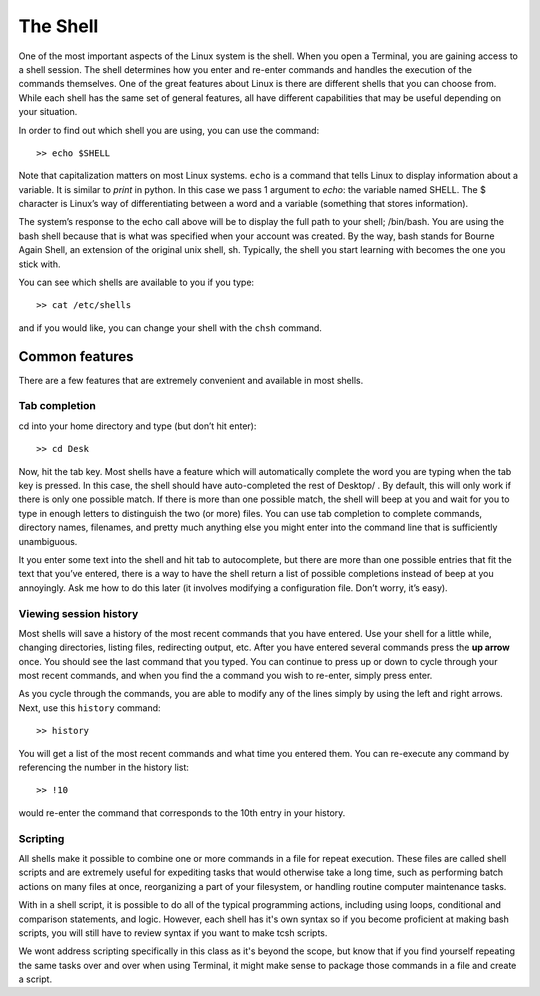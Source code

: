 The Shell
=========

One of the most important aspects of the Linux system is the shell. When
you open a Terminal, you are gaining access to a shell session. The shell determines how
you enter and re-enter commands and handles
the execution of the commands themselves. One of the great features about Linux is there are
different shells that you can choose from. While each shell has the same set of general features, all have different  capabilities that may be useful depending
on your situation.

In order to find out which shell you are using, you can use the command::

  >> echo $SHELL

Note that capitalization matters on most Linux systems.
``echo`` is a command that tells Linux to display information about a variable. It is similar to *print* in python. In this case we pass 1 argument to *echo*: the variable named SHELL.
The $ character is Linux’s way of differentiating between a word and
a variable (something that stores information).

The system’s response to the echo call above will be to display the full path to your shell;
/bin/bash. You are using the bash shell because that is what was specified when your account was created.
By the way, bash stands for Bourne Again Shell, an extension of the original unix shell, sh.
Typically, the shell you start learning with becomes the one you stick with.

You can see which shells are available to you if you type::

  >> cat /etc/shells

and if you would like, you can change your shell with the ``chsh`` command.

Common features
---------------

There are a few features that are extremely convenient and available in most shells.

Tab completion
^^^^^^^^^^^^^^

cd into your home directory and type (but don’t hit enter)::

  >> cd Desk

Now, hit the tab key.
Most shells have a feature which will automatically complete the word you are typing
when the tab key is pressed. In this case, the shell should have auto-completed the rest
of Desktop/ . By default, this will only work if there is only one possible match. If there
is more than one possible match, the shell will beep at you and wait for you to type in
enough letters to distinguish the two (or more) files.
You can use tab completion to complete commands, directory names, filenames, and
pretty much anything else you might enter into the command line that is sufficiently
unambiguous.

It you enter some text into the shell and hit tab to autocomplete, but there are more than
one possible entries that fit the text that you’ve entered, there is a way to have the shell
return a list of possible completions instead of beep at you annoyingly. Ask me how to
do this later (it involves modifying a configuration file. Don’t worry, it’s easy).

Viewing session history
^^^^^^^^^^^^^^^^^^^^^^^

Most shells will save a history of the most recent commands that you have entered. Use
your shell for a little while, changing directories, listing files, redirecting output, etc.
After you have entered several commands press the **up arrow** once. You should see the
last command that you typed. You can continue to press up or down to cycle through
your most recent commands, and when you find the a command you wish to re-enter,
simply press enter.

As you cycle through the commands, you are able to modify any of the lines simply by
using the left and right arrows.
Next, use this ``history`` command::

  >> history

You will get a list of the most recent commands and what time you entered them.
You can re-execute any command by referencing the number in the history list::

  >> !10

would re-enter the command that corresponds to the 10th entry in your history.

Scripting
^^^^^^^^^

All shells make it possible to combine one or more commands
in a file for repeat execution. These files are
called shell scripts and are extremely useful for
expediting tasks that would otherwise take a long time,
such as performing batch actions on many files at once,
reorganizing a part of your filesystem, or handling
routine computer maintenance tasks.

With in a shell script, it is possible to do
all of the typical programming actions, including using
loops, conditional and comparison statements, and logic.
However, each shell has it's own syntax so if you become
proficient at making bash scripts, you will still have
to review syntax if you want to make tcsh scripts.

We wont address scripting specifically in this class
as it's beyond the scope, but know that if you find yourself
repeating the same tasks over and over when using Terminal,
it might make sense to package those commands in a
file and create a script.
